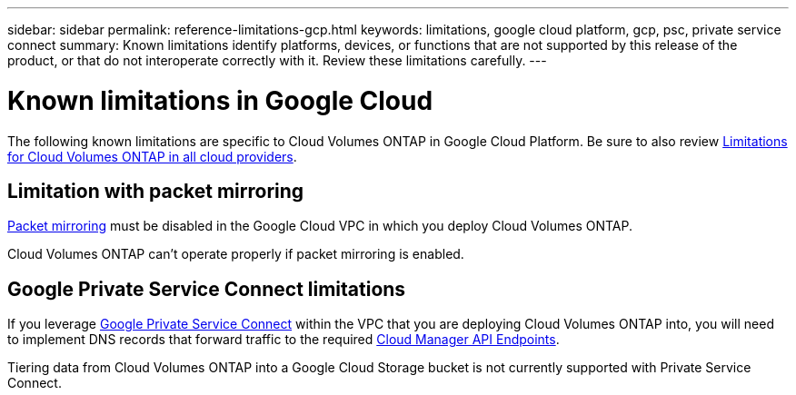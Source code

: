 ---
sidebar: sidebar
permalink: reference-limitations-gcp.html
keywords: limitations, google cloud platform, gcp, psc, private service connect
summary: Known limitations identify platforms, devices, or functions that are not supported by this release of the product, or that do not interoperate correctly with it. Review these limitations carefully.
---

= Known limitations in Google Cloud
:hardbreaks:
:nofooter:
:icons: font
:linkattrs:
:imagesdir: ./media/

[.lead]
The following known limitations are specific to Cloud Volumes ONTAP in Google Cloud Platform. Be sure to also review link:reference-limitations.html[Limitations for Cloud Volumes ONTAP in all cloud providers].

== Limitation with packet mirroring

https://cloud.google.com/vpc/docs/packet-mirroring[Packet mirroring^] must be disabled in the Google Cloud VPC in which you deploy Cloud Volumes ONTAP.

Cloud Volumes ONTAP can't operate properly if packet mirroring is enabled.

== Google Private Service Connect limitations

If you leverage https://cloud.google.com/vpc/docs/private-service-connect[Google Private Service Connect^] within the VPC that you are deploying Cloud Volumes ONTAP into, you will need to implement DNS records that forward traffic to the required https://docs.netapp.com/us-en/cloud-manager-setup-admin/reference-networking-cloud-manager.html#outbound-internet-access.html[Cloud Manager API Endpoints^].

Tiering data from Cloud Volumes ONTAP into a Google Cloud Storage bucket is not currently supported with Private Service Connect.
